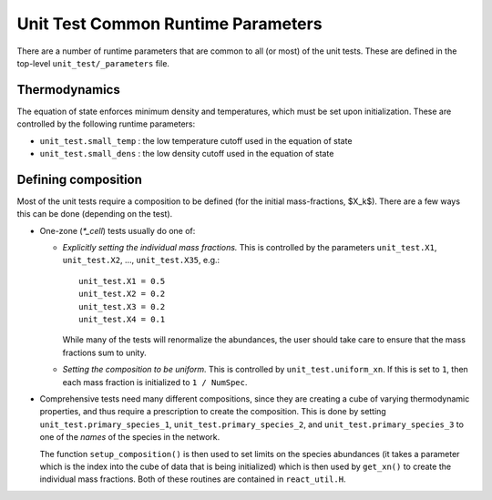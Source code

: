 ***********************************
Unit Test Common Runtime Parameters
***********************************

There are a number of runtime parameters that are common to all (or most) of the unit tests.
These are defined in the top-level ``unit_test/_parameters`` file.

Thermodynamics
==============

The equation of state enforces minimum density and temperatures, which must be set
upon initialization.  These are controlled by the following runtime parameters:

* ``unit_test.small_temp`` : the low temperature cutoff used in the equation of state

* ``unit_test.small_dens`` : the low density cutoff used in the equation of state


.. _sec:defining_unit_test_composition:

Defining composition
====================

Most of the unit tests require a composition to be defined (for the
initial mass-fractions, $X_k$).  There are a few ways this can be done
(depending on the test).

* One-zone (`*_cell`) tests usually do one of:

  * *Explicitly setting the individual mass fractions.*  This is
    controlled by the parameters ``unit_test.X1``, ``unit_test.X2``, ..., ``unit_test.X35``,
    e.g.:

    ::

        unit_test.X1 = 0.5
        unit_test.X2 = 0.2
        unit_test.X3 = 0.2
        unit_test.X4 = 0.1

    While many of the tests will renormalize the abundances, the user
    should take care to ensure that the mass fractions sum to unity.

  * *Setting the composition to be uniform.*  This is controlled by
    ``unit_test.uniform_xn``.  If this is set to ``1``, then each mass fraction
    is initialized to ``1 / NumSpec``.

* Comprehensive tests need many different compositions, since they are creating a cube
  of varying thermodynamic properties, and thus require a prescription
  to create the composition.  This is done by setting ``unit_test.primary_species_1``,
  ``unit_test.primary_species_2``, and ``unit_test.primary_species_3`` to one of the
  *names* of the species in the network.

  The function ``setup_composition()`` is then used to set limits on
  the species abundances (it takes a parameter which is the index into
  the cube of data that is being initialized) which is then used by
  ``get_xn()`` to create the individual mass fractions.  Both of these
  routines are contained in ``react_util.H``.
